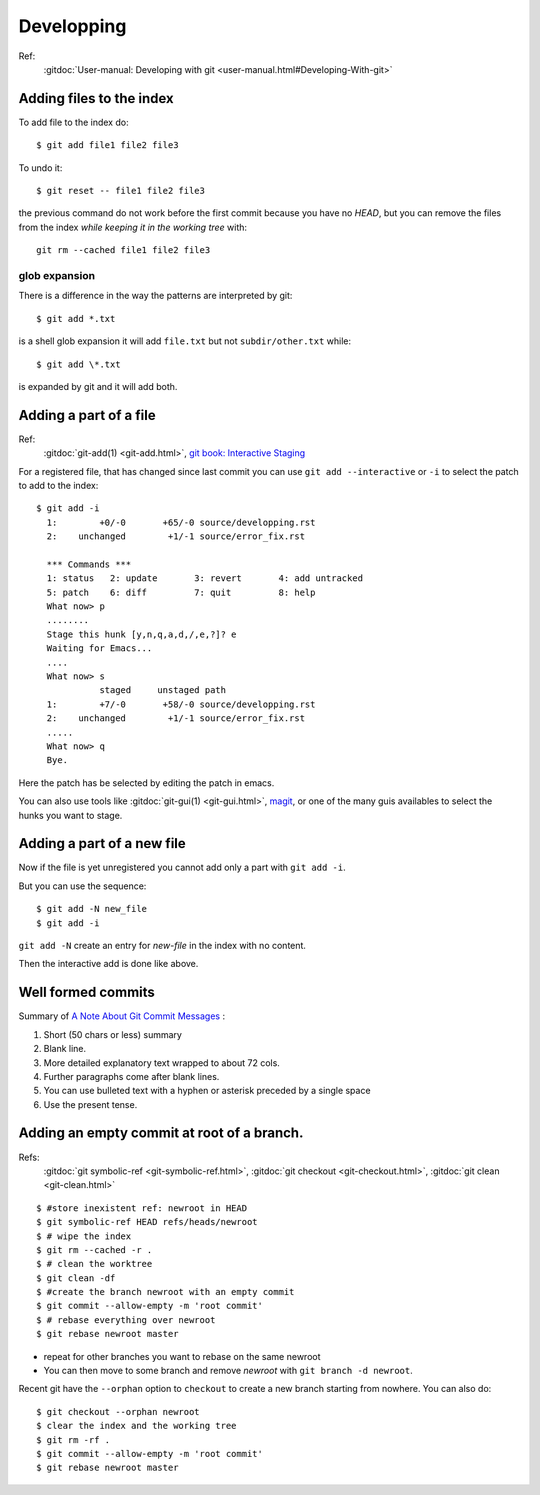 Developping
===========

Ref:
    :gitdoc:`User-manual: Developing with git
    <user-manual.html#Developing-With-git>`

..  index
    single:git; add
    single:add; pattern
    single:git; rm --cached
    single:git; reset

Adding files to the index
-------------------------

To add file to the index do::

    $ git add file1 file2 file3

To undo it::

    $ git reset -- file1 file2 file3

the previous command do not work before the first commit because you
have no *HEAD*, but you can remove the files from the index *while
keeping it in the working tree* with::

  git rm --cached file1 file2 file3


glob expansion
~~~~~~~~~~~~~~
There is a difference in the way the patterns are interpreted by git::

    $ git add *.txt

is a shell glob expansion it will add ``file.txt`` but not
``subdir/other.txt`` while::

    $ git add \*.txt

is expanded by git and it will add both.

..  index
    single:git; add --interactive

Adding a part of a file
-----------------------
Ref:
    :gitdoc:`git-add(1) <git-add.html>`,
    `git book: Interactive Staging
    <http://git-scm.com/book/en/Git-Tools-Interactive-Staging>`_

For a registered file, that has changed since last commit
you can use ``git add --interactive`` or ``-i`` to select the patch to
add to the index::

    $ git add -i
      1:        +0/-0       +65/-0 source/developping.rst
      2:    unchanged        +1/-1 source/error_fix.rst

      *** Commands ***
      1: status   2: update       3: revert       4: add untracked
      5: patch    6: diff         7: quit         8: help
      What now> p
      ........
      Stage this hunk [y,n,q,a,d,/,e,?]? e
      Waiting for Emacs...
      ....
      What now> s
		staged     unstaged path
      1:        +7/-0       +58/-0 source/developping.rst
      2:    unchanged        +1/-1 source/error_fix.rst
      .....
      What now> q
      Bye.

Here the patch has be selected by editing the patch in emacs.

You can also use tools like :gitdoc:`git-gui(1) <git-gui.html>`,
`magit <magit.github.io/documentation.html>`_, or one of the many guis
availables to select the hunks you want to stage.

Adding a part of a new file
---------------------------

Now if the file is yet unregistered you cannot add only a part with
``git add -i``.

But you can use the sequence::

  $ git add -N new_file
  $ git add -i

``git add -N`` create an entry for *new-file* in the index with no
content.

Then the interactive add is done like above.

..  index:
    single: git; commit
    single: commit; format


Well formed commits
-------------------

Summary of `A Note About Git Commit Messages
<http://tbaggery.com/2008/04/19/a-note-about-git-commit-messages.html>`_
:

#. Short (50 chars or less) summary
#. Blank line.
#. More detailed explanatory text wrapped to about 72 cols.
#. Further paragraphs come after blank lines.
#. You can use bulleted text with a hyphen or asterisk preceded by a
   single space
#. Use the present tense.



..  index:
    single: commit; empty

Adding an empty commit at root of a branch.
-------------------------------------------
Refs:
    :gitdoc:`git symbolic-ref <git-symbolic-ref.html>`,
    :gitdoc:`git checkout <git-checkout.html>`,
    :gitdoc:`git clean <git-clean.html>`

::

    $ #store inexistent ref: newroot in HEAD
    $ git symbolic-ref HEAD refs/heads/newroot
    $ # wipe the index
    $ git rm --cached -r .
    $ # clean the worktree
    $ git clean -df
    $ #create the branch newroot with an empty commit
    $ git commit --allow-empty -m 'root commit'
    $ # rebase everything over newroot
    $ git rebase newroot master

-  repeat for other branches you want to rebase on the same newroot
-  You can then move to some branch and remove *newroot*
   with ``git branch -d newroot``.

Recent git have the ``--orphan`` option to ``checkout`` to create a
new branch starting from nowhere. You can
also do::

    $ git checkout --orphan newroot
    $ clear the index and the working tree
    $ git rm -rf .
    $ git commit --allow-empty -m 'root commit'
    $ git rebase newroot master
